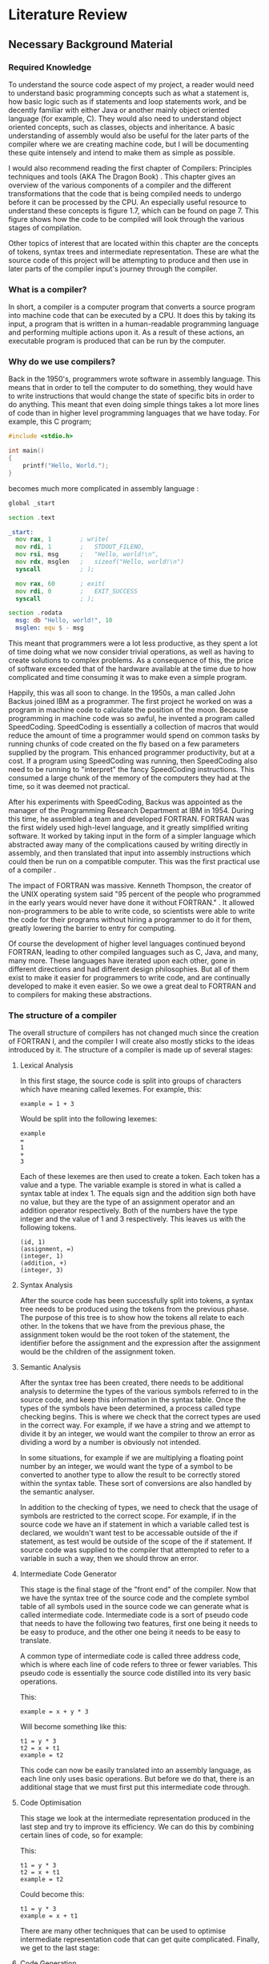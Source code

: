 #+LaTeX_CLASS: article
#+LaTeX_CLASS_OPTIONS: [a4paper,12pt]
#+LATEX_COMPILER: pdflatex

#+LATEX_HEADER: \tolerance=1
#+LATEX_HEADER: \emergencystretch=\maxdimen
#+LATEX_HEADER: \hyphenpenalty=10000
#+LATEX_HEADER: \hbadness=10000
#+LATEX_HEADER: \frenchspacing
#+LATEX_HEADER: \usepackage{apacite}

#+OPTIONS: toc:nil

* Literature Review

** Necessary Background Material

*** Required Knowledge

To understand the source code aspect of my project, a reader would need to understand basic programming concepts such as what a statement is, how basic logic such as if statements and loop statements work, and be decently familiar with either Java or another mainly object oriented language (for example, C). They would also need to understand object oriented concepts, such as classes, objects and inheritance. A basic understanding of assembly would also be useful for the later parts of the compiler where we are creating machine code, but I will be documenting these quite intensely and intend to make them as simple as possible.

I would also recommend reading the first chapter of Compilers: Principles techniques and tools (AKA The Dragon Book) \cite{dragon}. This chapter gives an overview of the various components of a compiler and the different transformations that the code that is being compiled needs to undergo before it can be processed by the CPU. An especially useful resource to understand these concepts is figure 1.7, which can be found on page 7. This figure shows how the code to be compiled will look through the various stages of compilation.

Other topics of interest that are located within this chapter are the concepts of tokens, syntax trees and intermediate representation. These are what the source code of this project will be attempting to produce and then use in later parts of the compiler input's journey through the compiler.

*** What is a compiler?

In short, a compiler is a computer program that converts a source program into machine code that can be executed by a CPU. It does this by taking its input, a program that is written in a human-readable programming language and performing multiple actions upon it. As a result of these actions, an executable program is produced that can be run by the computer.

*** Why do we use compilers?

Back in the 1950's, programmers wrote software in assembly language. This means that in order to tell the computer to do something, they would have to write instructions that would change the state of specific bits in order to do anything. This meant that even doing simple things takes a lot more lines of code than in higher level programming languages that we have today. For example, this C program;

#+BEGIN_SRC c
  #include <stdio.h>

  int main()
  {
      printf("Hello, World.");
  }
#+END_SRC

becomes much more complicated in assembly language \cite{assemblyHelloWorld}:

#+BEGIN_SRC asm
  global _start

  section .text

  _start:
    mov rax, 1        ; write(
    mov rdi, 1        ;   STDOUT_FILENO,
    mov rsi, msg      ;   "Hello, world!\n",
    mov rdx, msglen   ;   sizeof("Hello, world!\n")
    syscall           ; );

    mov rax, 60       ; exit(
    mov rdi, 0        ;   EXIT_SUCCESS
    syscall           ; );

  section .rodata
    msg: db "Hello, world!", 10
    msglen: equ $ - msg
#+END_SRC

This meant that programmers were a lot less productive, as they spent a lot of time doing what we now consider trivial operations, as well as having to create solutions to complex problems. As a consequence of this, the price of software exceeded that of the hardware available at the time due to how complicated and time consuming it was to make even a simple program.

Happily, this was all soon to change. In the 1950s, a man called John Backus joined IBM as a programmer. The first project he worked on was a program in machine code to calculate the position of the moon. Because programming in machine code was so awful, he invented a program called SpeedCoding. SpeedCoding is essentially a collection of macros that would reduce the amount of time a programmer would spend on common tasks by running chunks of code created on the fly based on a few parameters supplied by the program. This enhanced programmer productivity, but at a cost. If a program using SpeedCoding was running, then SpeedCoding also need to be running to "interpret" the fancy SpeedCoding instructions. This consumed a large chunk of the memory of the computers they had at the time, so it was deemed not practical.

After his experiments with SpeedCoding, Backus was appointed as the manager of the Programming Research Department at IBM in 1954. During this time, he assembled a team and developed FORTRAN. FORTRAN was the first widely used high-level language, and it greatly simplified writing software. It worked by taking input in the form of a simpler language which abstracted away many of the complications caused by writing directly in assembly, and then translated that input into assembly instructions which could then be run on a compatible computer. This was the first practical use of a compiler \cite{johnBackus}.

The impact of FORTRAN was massive. Kenneth Thompson, the creator of the UNIX operating system said "95 percent of the people who programmed in the early years would never have done it without FORTRAN." \cite{kenThompson}. It allowed non-programmers to be able to write code, so scientists were able to write the code for their programs without hiring a programmer to do it for them, greatly lowering the barrier to entry for computing.

Of course the development of higher level languages continued beyond FORTRAN, leading to other compiled languages such as C, Java, and many, many more. These languages have iterated upon each other, gone in different directions and had different design philosophies. But all of them exist to make it easier for programmers to write code, and are continually developed to make it even easier. So we owe a great deal to FORTRAN and to compilers for making these abstractions.

*** The structure of a compiler

The overall structure of compilers has not changed much since the creation of FORTRAN I, and the compiler I will create also mostly sticks to the ideas introduced by it. The structure of a compiler is made up of several stages:

**** Lexical Analysis

In this first stage, the source code is split into groups of characters which have meaning called lexemes. For example, this:

#+BEGIN_SRC text
  example = 1 + 3
#+END_SRC

Would be split into the following lexemes:

#+BEGIN_SRC text
  example
  =
  1
  +
  3
#+END_SRC

Each of these lexemes are then used to create a token. Each token has a value and a type. The variable example is stored in what is called a syntax table at index 1. The equals sign and the addition sign both have no value, but they are the type of an assignment operator and an addition operator respectively. Both of the numbers have the type integer and the value of 1 and 3 respectively. This leaves us with the following tokens.

#+BEGIN_SRC text
  (id, 1)
  (assignment, =)
  (integer, 1)
  (addition, +)
  (integer, 3)
#+END_SRC

**** Syntax Analysis

After the source code has been successfully split into tokens, a syntax tree needs to be produced using the tokens from the previous phase. The purpose of this tree is to show how the tokens all relate to each other. In the tokens that we have from the previous phase, the assignment token would be the root token of the statement, the identifier before the assignment and the expression after the assignment would be the children of the assignment token.

**** Semantic Analysis

After the syntax tree has been created, there needs to be additional analysis to determine the types of the various symbols referred to in the source code, and keep this information in the syntax table. Once the types of the symbols have been determined, a process called type checking begins. This is where we check that the correct types are used in the correct way. For example, if we have a string and we attempt to divide it by an integer, we would want the compiler to throw an error as dividing a word by a number is obviously not intended.

In some situations, for example if we are multiplying a floating point number by an integer, we would want the type of a symbol to be converted to another type to allow the result to be correctly stored within the syntax table. These sort of conversions are also handled by the semantic analyser.

In addition to the checking of types, we need to check that the usage of symbols are restricted to the correct scope. For example, if in the source code we have an if statement in which a variable called test is declared, we wouldn't want test to be accessable outside of the if statement, as test would be outside of the scope of the if statement. If source code was supplied to the compiler that attempted to refer to a variable in such a way, then we should throw an error.

**** Intermediate Code Generator 

This stage is the final stage of the "front end" of the compiler. Now that we have the syntax tree of the source code and the complete symbol table of all symbols used in the source code we can generate what is called intermediate code. Intermediate code is a sort of pseudo code that needs to have the following two features, first one being it needs to be easy to produce, and the other one being it needs to be easy to translate.

A common type of intermediate code is called three address code, which is where each line of code refers to three or fewer variables. This pseudo code is essentially the source code distilled into its very basic operations. 

This:

#+BEGIN_SRC prog
  example = x + y * 3
#+END_SRC

Will become something like this:

#+BEGIN_SRC prog
  t1 = y * 3
  t2 = x + t1
  example = t2
#+END_SRC

This code can now be easily translated into an assembly language, as each line only uses basic operations. But before we do that, there is an additional stage that we must first put this intermediate code through.

**** Code Optimisation

This stage we look at the intermediate representation produced in the last step and try to improve its efficiency. We can do this by combining certain lines of code, so for example:

This:

#+BEGIN_SRC prog
  t1 = y * 3
  t2 = x + t1
  example = t2
#+END_SRC

Could become this:

#+BEGIN_SRC prog
  t1 = y * 3
  example = x + t1
#+END_SRC

There are many other techniques that can be used to optimise intermediate representation code that can get quite complicated. Finally, we get to the last stage:

**** Code Generation

For the code generation stage, we need to generate code in the target language using the intermediate representation that we have produced from the previous steps. Exactly what is done here depends on the target language, if we are targeting machine code then we will need to decide what registers will hold the variables used in the program. After the variables have been sorted out, then code in the target language is generated that performs the exact same operations that were specified in each line of the intermediate code.

**** The Symbol Table

Throughout the process of compilation, a data structure known as the symbol table is used to store all information about any symbols referred to in the source code. These symbols tend to be identifiers for variables or function names. Because we are going to compile the code into a different target language it is important that for all of the symbols pertaining to variables, their types and the scope of the variable are correctly stored. Then for symbols pertaining to functions we must store the required parameters of the function and the types of those parameters.

All of this information is gathered during the syntax analysis phase and validated during the semantic analysis phase. The data within the syntax table is important throughout nearly all the phases of compilation \cite{dragon}.

** Related Work

*** A Compiler for Teaching about Compilers

This paper sounds like it has a comparable spirit to this project in that it espouses similar ideas regarding how the use of compiler creation tools effect educational benefits, but the paper discusses a compiler that is designed in order to teach a course, whereas mine is simply a resource from which you can see how a compiler could be implemented without the use of compiler creation tools \cite{compilerForTeachingCompilers}.

The compiler in this course is designed to be very modular, so that a student on the course could take out a component of the compiler and replace it with their own. This also means that the student would be able to replace parts of their own work with the teachers, which could be useful if they wanted to see how that part of the compiler is supposed to function.

This project and my project are similar in that they both involve creating a compiler that needs to be modular and simple to understand so that students can learn the basic concetps of how compilers work from reading the provided source code. This means that both projects will need to have clean, readable code.

The projects differ in their purpose, however. My project is simply a supplement to an existing course, or perhaps just an example to showcase the inputs and outputs of different steps of compilation. The project described in the paper is meant to be at the centre of a university module, and is designed to be extremely modular to the point that students can remove some component and replace it with their own. Although my compiler will try to be modular in order to encourage experimentation, it is not the primary focus of my project, which is to demonstrate that a compiler can be built without needing lots of theoretical knowledge.

*** A Set Of Tools To Teach Compiler Construction

This paper introduces a set of tools to aid in the teaching of compilers, as the authors of the paper found that some of the tools commonly used in compiler construction were either obsolete or lacking in terms of educational features. One example of how they remedied this is by making use of a modified GNU bison, which outputs a detailed description of the various states the parser is in whilst parsing the input tokens. This information was lacking in the original bison, making it very difficult to find errors in either the input or the parser code.

My project differs from the tools described in the above paper quite significantly. In the paper, they still make use of tools to create code which skips over the gory details. These tools are better for education, which is an improvement, but I want to stick to just using a single programming language (Java) in my project. My intention with this is to reveal how a normal student could create a compiler with out the use of complicated tools and theories, therefore making the student totally understand the process of compilation \cite{aSetOfToolsToTeachCompilerConstruction}.

\bibliographystyle{apacite}
\bibliography{bibliography.bib}
